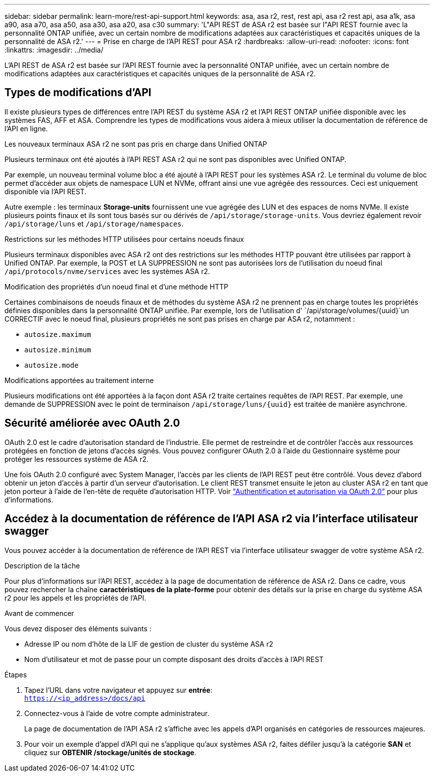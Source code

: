---
sidebar: sidebar 
permalink: learn-more/rest-api-support.html 
keywords: asa, asa r2, rest, rest api, asa r2 rest api, asa a1k, asa a90, asa a70, asa a50, asa a30, asa a20, asa c30 
summary: 'L"API REST de ASA r2 est basée sur l"API REST fournie avec la personnalité ONTAP unifiée, avec un certain nombre de modifications adaptées aux caractéristiques et capacités uniques de la personnalité de ASA r2.' 
---
= Prise en charge de l'API REST pour ASA r2
:hardbreaks:
:allow-uri-read: 
:nofooter: 
:icons: font
:linkattrs: 
:imagesdir: ../media/


[role="lead"]
L'API REST de ASA r2 est basée sur l'API REST fournie avec la personnalité ONTAP unifiée, avec un certain nombre de modifications adaptées aux caractéristiques et capacités uniques de la personnalité de ASA r2.



== Types de modifications d'API

Il existe plusieurs types de différences entre l'API REST du système ASA r2 et l'API REST ONTAP unifiée disponible avec les systèmes FAS, AFF et ASA. Comprendre les types de modifications vous aidera à mieux utiliser la documentation de référence de l'API en ligne.

.Les nouveaux terminaux ASA r2 ne sont pas pris en charge dans Unified ONTAP
Plusieurs terminaux ont été ajoutés à l'API REST ASA r2 qui ne sont pas disponibles avec Unified ONTAP.

Par exemple, un nouveau terminal volume bloc a été ajouté à l'API REST pour les systèmes ASA r2. Le terminal du volume de bloc permet d'accéder aux objets de namespace LUN et NVMe, offrant ainsi une vue agrégée des ressources. Ceci est uniquement disponible via l'API REST.

Autre exemple : les terminaux *Storage-units* fournissent une vue agrégée des LUN et des espaces de noms NVMe. Il existe plusieurs points finaux et ils sont tous basés sur ou dérivés de `/api/storage/storage-units`. Vous devriez également revoir `/api/storage/luns` et `/api/storage/namespaces`.

.Restrictions sur les méthodes HTTP utilisées pour certains noeuds finaux
Plusieurs terminaux disponibles avec ASA r2 ont des restrictions sur les méthodes HTTP pouvant être utilisées par rapport à Unified ONTAP. Par exemple, la POST et LA SUPPRESSION ne sont pas autorisées lors de l'utilisation du noeud final `/api/protocols/nvme/services` avec les systèmes ASA r2.

.Modification des propriétés d'un noeud final et d'une méthode HTTP
Certaines combinaisons de noeuds finaux et de méthodes du système ASA r2 ne prennent pas en charge toutes les propriétés définies disponibles dans la personnalité ONTAP unifiée. Par exemple, lors de l'utilisation d' `/api/storage/volumes/{uuid}`un CORRECTIF avec le noeud final, plusieurs propriétés ne sont pas prises en charge par ASA r2, notamment :

* `autosize.maximum`
* `autosize.minimum`
* `autosize.mode`


.Modifications apportées au traitement interne
Plusieurs modifications ont été apportées à la façon dont ASA r2 traite certaines requêtes de l'API REST. Par exemple, une demande de SUPPRESSION avec le point de terminaison `/api/storage/luns/{uuid}` est traitée de manière asynchrone.



== Sécurité améliorée avec OAuth 2.0

OAuth 2.0 est le cadre d'autorisation standard de l'industrie. Elle permet de restreindre et de contrôler l'accès aux ressources protégées en fonction de jetons d'accès signés. Vous pouvez configurer OAuth 2.0 à l'aide du Gestionnaire système pour protéger les ressources système de ASA r2.

Une fois OAuth 2.0 configuré avec System Manager, l'accès par les clients de l'API REST peut être contrôlé. Vous devez d'abord obtenir un jeton d'accès à partir d'un serveur d'autorisation. Le client REST transmet ensuite le jeton au cluster ASA r2 en tant que jeton porteur à l'aide de l'en-tête de requête d'autorisation HTTP. Voir https://docs.netapp.com/us-en/ontap/authentication/overview-oauth2.html["Authentification et autorisation via OAuth 2.0"^] pour plus d'informations.



== Accédez à la documentation de référence de l'API ASA r2 via l'interface utilisateur swagger

Vous pouvez accéder à la documentation de référence de l'API REST via l'interface utilisateur swagger de votre système ASA r2.

.Description de la tâche
Pour plus d'informations sur l'API REST, accédez à la page de documentation de référence de ASA r2. Dans ce cadre, vous pouvez rechercher la chaîne *caractéristiques de la plate-forme* pour obtenir des détails sur la prise en charge du système ASA r2 pour les appels et les propriétés de l'API.

.Avant de commencer
Vous devez disposer des éléments suivants :

* Adresse IP ou nom d'hôte de la LIF de gestion de cluster du système ASA r2
* Nom d'utilisateur et mot de passe pour un compte disposant des droits d'accès à l'API REST


.Étapes
. Tapez l'URL dans votre navigateur et appuyez sur *entrée*: +
`https://<ip_address>/docs/api`
. Connectez-vous à l'aide de votre compte administrateur.
+
La page de documentation de l'API ASA r2 s'affiche avec les appels d'API organisés en catégories de ressources majeures.

. Pour voir un exemple d'appel d'API qui ne s'applique qu'aux systèmes ASA r2, faites défiler jusqu'à la catégorie *SAN* et cliquez sur *OBTENIR /stockage/unités de stockage*.


